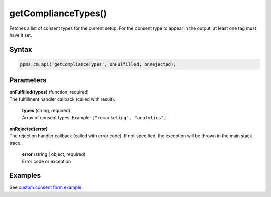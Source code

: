 ====================
getComplianceTypes()
====================

Fetches a list of consent types for the current setup. For the consent type to appear in the output, at least one tag must have it set.

Syntax
------

.. code-block:: javascript

    ppms.cm.api('getComplianceTypes', onFulfilled, onRejected);

Parameters
----------

| **onFulfilled(types)** (function, required)
| The fulfillment handler callback (called with result).

  | **types** (string, required)
  | Array of consent types. Example: ``["remarketing", "analytics"]``

| **onRejected(error)**
| The rejection handler callback (called with error code). If not specified, the exception will be thrown in the main stack trace.

  | **error** (string | object, required)
  | Error code or exception


Examples
--------

See `custom consent form example <https://piwikpro.github.io/ConsentManager-CustomConsentFormExample/>`_.
